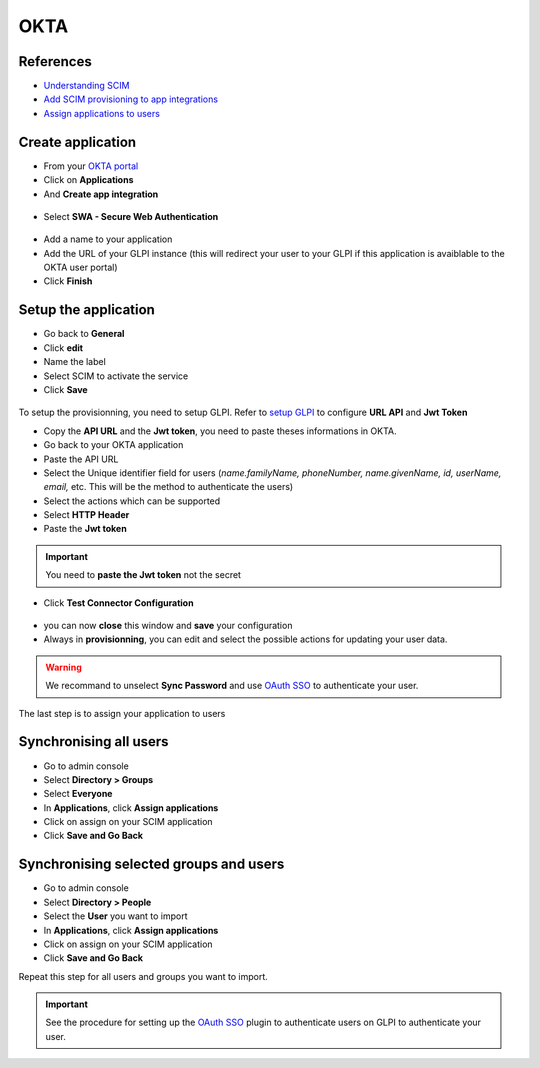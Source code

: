 OKTA
----

References
~~~~~~~~~~

-  `Understanding SCIM <https://developer.okta.com/docs/concepts/scim/>`_
-  `Add SCIM provisioning to app integrations <https://help.okta.com/en-us/Content/Toimages/Apps/Apps_App_Integration_Wizard_SCIM.htm>`_
-  `Assign applications to users <https://help.okta.com/en-us/Content/Toimages/users-groups-profiles/usgp-assign-apps.htm>`_


Create application
~~~~~~~~~~~~~~~~~~

- From your `OKTA portal <https://login.okta.com/>`_
- Click on **Applications**
- And **Create app integration**

.. figure:: images/scim-16.png
   :alt: Okta create app
   :scale: 54 %

- Select **SWA - Secure Web Authentication**

.. figure:: images/scim-17.png
   :alt: Select SWA Sign in
   :scale: 78 %

- Add a name to your application
- Add the URL of your GLPI instance (this will redirect your user to your GLPI if this application is avaiblable to the OKTA user portal)
- Click **Finish**

.. figure:: images/scim-18.png
   :alt: add integration
   :scale: 97 %

Setup the application
~~~~~~~~~~~~~~~~~~~~~

- Go back to **General**
- Click **edit**
- Name the label
- Select SCIM to activate the service
- Click **Save**

.. figure:: images/scim-19.png
   :alt: setup general
   :scale: 100 %

To setup the provisionning, you need to setup GLPI. Refer to `setup GLPI <setup_plugin.html>`_ to configure **URL API** and **Jwt Token**

- Copy the **API URL** and the **Jwt token**, you need to paste theses informations in OKTA.



- Go back to your OKTA application
- Paste the API URL
- Select the Unique identifier field for users (*name.familyName, phoneNumber, name.givenName, id, userName, email,* etc. This will be the method to authenticate the users)
- Select the actions which can be supported
- Select **HTTP Header**
- Paste the **Jwt token**

.. Important::
   You need to **paste the Jwt token** not the secret

.. figure:: images/scim-21.png
   :alt: setup provisionning
   :scale: 67 %

- Click **Test Connector Configuration**

.. figure:: images/scim-22.png
   :alt: Test connection
   :scale: 100 %

- you can now **close** this window and **save** your configuration

- Always in **provisionning**, you can edit and select the possible actions for updating your user data.

.. Warning::
   We recommand to unselect **Sync Password** and use `OAuth SSO <https://glpi-plugins.readthedocs.io/en/latest/oauthsso/okta.html>`_ to authenticate your user.

.. figure:: images/scim-23.png
   :alt: Enable update data
   :scale: 67 %

The last step is to assign your application to users

Synchronising all users
~~~~~~~~~~~~~~~~~~~~~~~

- Go to admin console
- Select **Directory > Groups**
- Select **Everyone**
- In **Applications**, click **Assign applications**
- Click on assign on your SCIM application
- Click **Save and Go Back**

.. figure:: images/scim-24.png
   :alt: assign everyone
   :scale: 100 %


Synchronising selected groups and users
~~~~~~~~~~~~~~~~~~~~~~~~~~~~~~~~~~~~~~~

- Go to admin console
- Select **Directory > People**
- Select the **User** you want to import
- In **Applications**, click **Assign applications**
- Click on assign on your SCIM application
- Click **Save and Go Back**

Repeat this step for all users and groups you want to import.

.. Important::
   See the procedure for setting up the `OAuth SSO <https://glpi-plugins.readthedocs.io/en/latest/oauthsso/okta.html>`_ plugin to authenticate users on GLPI  to authenticate your user.